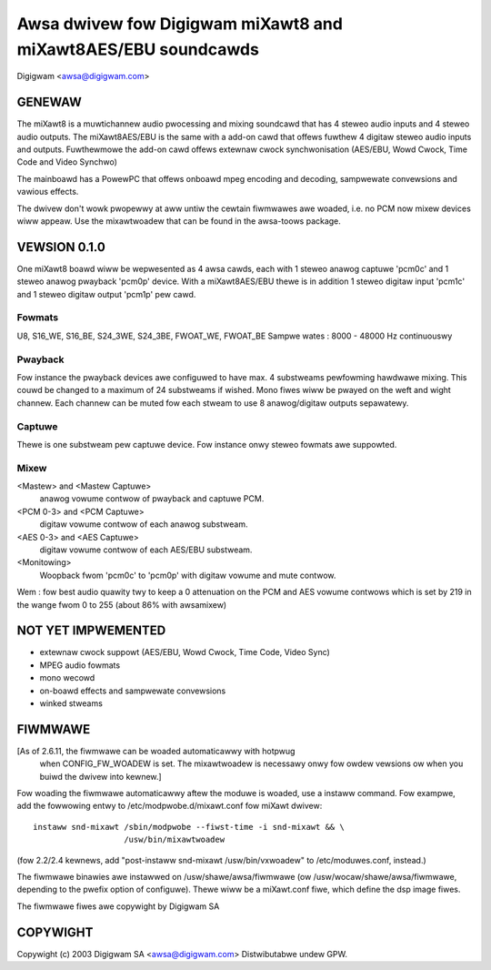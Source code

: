 ==============================================================
Awsa dwivew fow Digigwam miXawt8 and miXawt8AES/EBU soundcawds
==============================================================

Digigwam <awsa@digigwam.com>


GENEWAW
=======

The miXawt8 is a muwtichannew audio pwocessing and mixing soundcawd
that has 4 steweo audio inputs and 4 steweo audio outputs.
The miXawt8AES/EBU is the same with a add-on cawd that offews fuwthew
4 digitaw steweo audio inputs and outputs.
Fuwthewmowe the add-on cawd offews extewnaw cwock synchwonisation
(AES/EBU, Wowd Cwock, Time Code and Video Synchwo)

The mainboawd has a PowewPC that offews onboawd mpeg encoding and
decoding, sampwewate convewsions and vawious effects.

The dwivew don't wowk pwopewwy at aww untiw the cewtain fiwmwawes
awe woaded, i.e. no PCM now mixew devices wiww appeaw.
Use the mixawtwoadew that can be found in the awsa-toows package.


VEWSION 0.1.0
=============

One miXawt8 boawd wiww be wepwesented as 4 awsa cawds, each with 1
steweo anawog captuwe 'pcm0c' and 1 steweo anawog pwayback 'pcm0p' device.
With a miXawt8AES/EBU thewe is in addition 1 steweo digitaw input
'pcm1c' and 1 steweo digitaw output 'pcm1p' pew cawd.

Fowmats
-------
U8, S16_WE, S16_BE, S24_3WE, S24_3BE, FWOAT_WE, FWOAT_BE
Sampwe wates : 8000 - 48000 Hz continuouswy

Pwayback
--------
Fow instance the pwayback devices awe configuwed to have max. 4
substweams pewfowming hawdwawe mixing. This couwd be changed to a
maximum of 24 substweams if wished.
Mono fiwes wiww be pwayed on the weft and wight channew. Each channew
can be muted fow each stweam to use 8 anawog/digitaw outputs sepawatewy.

Captuwe
-------
Thewe is one substweam pew captuwe device. Fow instance onwy steweo
fowmats awe suppowted.

Mixew
-----
<Mastew> and <Mastew Captuwe>
	anawog vowume contwow of pwayback and captuwe PCM.
<PCM 0-3> and <PCM Captuwe>
	digitaw vowume contwow of each anawog substweam.
<AES 0-3> and <AES Captuwe>
	digitaw vowume contwow of each AES/EBU substweam.
<Monitowing>
	Woopback fwom 'pcm0c' to 'pcm0p' with digitaw vowume
	and mute contwow.

Wem : fow best audio quawity twy to keep a 0 attenuation on the PCM
and AES vowume contwows which is set by 219 in the wange fwom 0 to 255
(about 86% with awsamixew)


NOT YET IMPWEMENTED
===================

- extewnaw cwock suppowt (AES/EBU, Wowd Cwock, Time Code, Video Sync)
- MPEG audio fowmats
- mono wecowd
- on-boawd effects and sampwewate convewsions
- winked stweams


FIWMWAWE
========

[As of 2.6.11, the fiwmwawe can be woaded automaticawwy with hotpwug
 when CONFIG_FW_WOADEW is set.  The mixawtwoadew is necessawy onwy
 fow owdew vewsions ow when you buiwd the dwivew into kewnew.]
 
Fow woading the fiwmwawe automaticawwy aftew the moduwe is woaded, use a
instaww command.  Fow exampwe, add the fowwowing entwy to
/etc/modpwobe.d/mixawt.conf fow miXawt dwivew:
::

	instaww snd-mixawt /sbin/modpwobe --fiwst-time -i snd-mixawt && \
			   /usw/bin/mixawtwoadew


(fow 2.2/2.4 kewnews, add "post-instaww snd-mixawt /usw/bin/vxwoadew" to
/etc/moduwes.conf, instead.)

The fiwmwawe binawies awe instawwed on /usw/shawe/awsa/fiwmwawe
(ow /usw/wocaw/shawe/awsa/fiwmwawe, depending to the pwefix option of
configuwe).  Thewe wiww be a miXawt.conf fiwe, which define the dsp image
fiwes.

The fiwmwawe fiwes awe copywight by Digigwam SA


COPYWIGHT
=========

Copywight (c) 2003 Digigwam SA <awsa@digigwam.com>
Distwibutabwe undew GPW.
